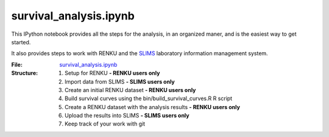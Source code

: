 survival_analysis.ipynb
=======================

This IPython notebook provides all the steps for the analysis, in an organized maner, and is the easiest way to get started.

It also provides steps to work with RENKU and the `SLIMS <https://www.genohm.com/>`_ laboratory information management system.

:File: `survival_analysis.ipynb <https://github.com/auwerxlab/survival_analysis/blob/master/survival_analysis.ipynb>`_
:Structure:
  1. Setup for RENKU **- RENKU users only**
  #. Import data from SLIMS **- SLIMS users only**
  #. Create an initial RENKU dataset **- RENKU users only**
  #. Build survival curves using the bin/build_survival_curves.R R script
  #. Create a RENKU dataset with the analysis results **- RENKU users only**
  #. Upload the results into SLIMS **- SLIMS users only**
  #. Keep track of your work with git